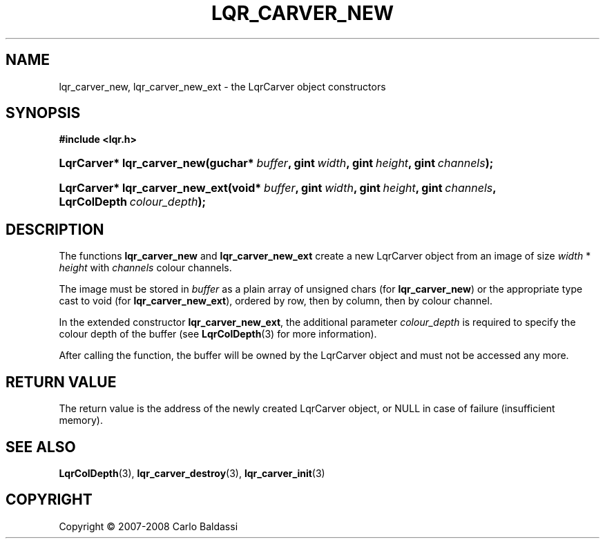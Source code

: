 .\"     Title: \fBlqr_carver_new\fR
.\"    Author: Carlo Baldassi
.\" Generator: DocBook XSL Stylesheets v1.73.2 <http://docbook.sf.net/>
.\"      Date: 12 Oct 2008
.\"    Manual: LqR library API reference
.\"    Source: LqR library 0.2.0 API (1:0:1)
.\"
.TH "\FBLQR_CARVER_NEW\FR" "3" "12 Oct 2008" "LqR library 0.2.0 API (1:0:1)" "LqR library API reference"
.\" disable hyphenation
.nh
.\" disable justification (adjust text to left margin only)
.ad l
.SH "NAME"
lqr_carver_new, lqr_carver_new_ext - the LqrCarver object constructors
.SH "SYNOPSIS"
.sp
.ft B
.nf
#include <lqr\.h>
.fi
.ft
.HP 26
.BI "LqrCarver* lqr_carver_new(guchar*\ " "buffer" ", gint\ " "width" ", gint\ " "height" ", gint\ " "channels" ");"
.HP 30
.BI "LqrCarver* lqr_carver_new_ext(void*\ " "buffer" ", gint\ " "width" ", gint\ " "height" ", gint\ " "channels" ", LqrColDepth\ " "colour_depth" ");"
.SH "DESCRIPTION"
.PP
The functions
\fBlqr_carver_new\fR
and
\fBlqr_carver_new_ext\fR
create a new
LqrCarver
object from an image of size
\fIwidth\fR
*
\fIheight\fR
with
\fIchannels\fR
colour channels\.
.PP
The image must be stored in
\fIbuffer\fR
as a plain array of unsigned chars (for
\fBlqr_carver_new\fR) or the appropriate type cast to void (for
\fBlqr_carver_new_ext\fR), ordered by row, then by column, then by colour channel\.
.PP
In the extended constructor
\fBlqr_carver_new_ext\fR, the additional parameter
\fIcolour_depth\fR
is required to specify the colour depth of the buffer (see
\fBLqrColDepth\fR(3)
for more information)\.
.PP
After calling the function, the buffer will be owned by the
LqrCarver
object and must not be accessed any more\.
.SH "RETURN VALUE"
.PP
The return value is the address of the newly created
LqrCarver
object, or
NULL
in case of failure (insufficient memory)\.
.SH "SEE ALSO"
.PP

\fBLqrColDepth\fR(3), \fBlqr_carver_destroy\fR(3), \fBlqr_carver_init\fR(3)
.SH "COPYRIGHT"
Copyright \(co 2007-2008 Carlo Baldassi
.br
